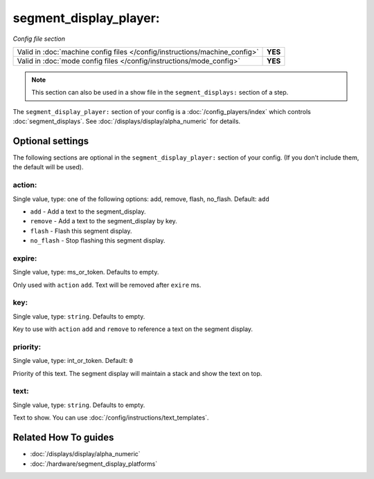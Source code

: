 segment_display_player:
=======================

*Config file section*

+----------------------------------------------------------------------------+---------+
| Valid in :doc:`machine config files </config/instructions/machine_config>` | **YES** |
+----------------------------------------------------------------------------+---------+
| Valid in :doc:`mode config files </config/instructions/mode_config>`       | **YES** |
+----------------------------------------------------------------------------+---------+

.. note:: This section can also be used in a show file in the ``segment_displays:`` section of a step.

.. overview

The ``segment_display_player:`` section of your config is a :doc:`/config_players/index`
which controls :doc:`segment_displays`.
See :doc:`/displays/display/alpha_numeric` for details.

.. config


Optional settings
-----------------

The following sections are optional in the ``segment_display_player:`` section of your config. (If you don't include them, the default will be used).

action:
~~~~~~~
Single value, type: one of the following options: add, remove, flash, no_flash. Default: ``add``

* ``add`` - Add a text to the segment_display.
* ``remove`` - Add a text to the segment_display by key.
* ``flash`` - Flash this segment display.
* ``no_flash`` - Stop flashing this segment display.

expire:
~~~~~~~
Single value, type: ms_or_token. Defaults to empty.

Only used with ``action`` ``add``. Text will be removed after ``exire`` ms.

key:
~~~~
Single value, type: ``string``. Defaults to empty.

Key to use with ``action`` ``add`` and ``remove`` to reference a text on the
segment display.

priority:
~~~~~~~~~
Single value, type: int_or_token. Default: ``0``

Priority of this text.
The segment display will maintain a stack and show the text on top.

text:
~~~~~
Single value, type: ``string``. Defaults to empty.

Text to show. You can use :doc:`/config/instructions/text_templates`.


Related How To guides
---------------------

* :doc:`/displays/display/alpha_numeric`
* :doc:`/hardware/segment_display_platforms`
